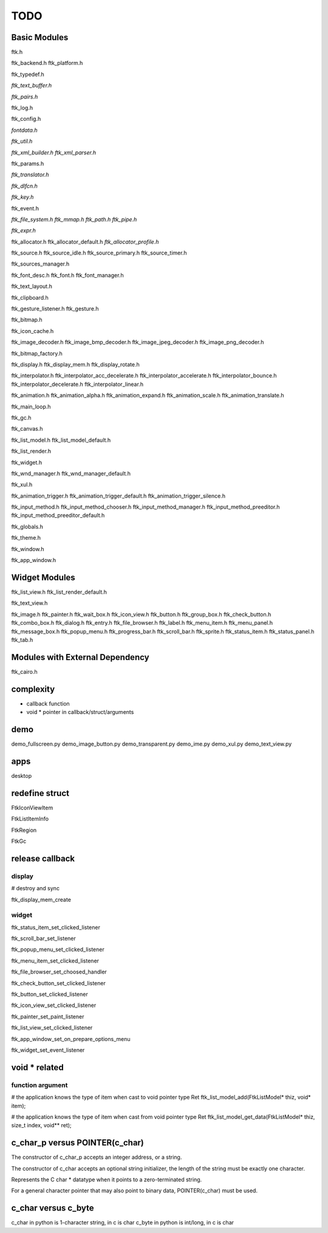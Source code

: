 ====
TODO
====

-------------
Basic Modules
-------------

ftk.h

ftk_backend.h
ftk_platform.h

ftk_typedef.h

*ftk_text_buffer.h*

*ftk_pairs.h*

ftk_log.h

ftk_config.h

*fontdata.h*

*ftk_util.h*

*ftk_xml_builder.h*
*ftk_xml_parser.h*

ftk_params.h

*ftk_translator.h*

*ftk_dlfcn.h*

*ftk_key.h*

ftk_event.h

*ftk_file_system.h*
*ftk_mmap.h*
*ftk_path.h*
*ftk_pipe.h*

*ftk_expr.h*

ftk_allocator.h
ftk_allocator_default.h
*ftk_allocator_profile.h*

ftk_source.h
ftk_source_idle.h
ftk_source_primary.h
ftk_source_timer.h

ftk_sources_manager.h

ftk_font_desc.h
ftk_font.h
ftk_font_manager.h

ftk_text_layout.h

ftk_clipboard.h

ftk_gesture_listener.h
ftk_gesture.h

ftk_bitmap.h

ftk_icon_cache.h

ftk_image_decoder.h
ftk_image_bmp_decoder.h
ftk_image_jpeg_decoder.h
ftk_image_png_decoder.h

ftk_bitmap_factory.h

ftk_display.h
ftk_display_mem.h
ftk_display_rotate.h

ftk_interpolator.h
ftk_interpolator_acc_decelerate.h
ftk_interpolator_accelerate.h
ftk_interpolator_bounce.h
ftk_interpolator_decelerate.h
ftk_interpolator_linear.h

ftk_animation.h
ftk_animation_alpha.h
ftk_animation_expand.h
ftk_animation_scale.h
ftk_animation_translate.h

ftk_main_loop.h

ftk_gc.h

ftk_canvas.h

ftk_list_model.h
ftk_list_model_default.h

ftk_list_render.h

ftk_widget.h

ftk_wnd_manager.h
ftk_wnd_manager_default.h

ftk_xul.h

ftk_animation_trigger.h
ftk_animation_trigger_default.h
ftk_animation_trigger_silence.h

ftk_input_method.h
ftk_input_method_chooser.h
ftk_input_method_manager.h
ftk_input_method_preeditor.h
ftk_input_method_preeditor_default.h

ftk_globals.h

ftk_theme.h

ftk_window.h

ftk_app_window.h

--------------
Widget Modules
--------------
ftk_list_view.h
ftk_list_render_default.h

ftk_text_view.h

ftk_image.h
ftk_painter.h
ftk_wait_box.h
ftk_icon_view.h
ftk_button.h
ftk_group_box.h
ftk_check_button.h
ftk_combo_box.h
ftk_dialog.h
ftk_entry.h
ftk_file_browser.h
ftk_label.h
ftk_menu_item.h
ftk_menu_panel.h
ftk_message_box.h
ftk_popup_menu.h
ftk_progress_bar.h
ftk_scroll_bar.h
ftk_sprite.h
ftk_status_item.h
ftk_status_panel.h
ftk_tab.h

--------------------------------
Modules with External Dependency
--------------------------------
ftk_cairo.h

----------
complexity
----------

* callback function
* void * pointer in callback/struct/arguments

----
demo
----
demo_fullscreen.py
demo_image_button.py
demo_transparent.py
demo_ime.py
demo_xul.py
demo_text_view.py

----
apps
----
desktop

---------------
redefine struct
---------------

FtkIconViewItem

FtkListItemInfo

FtkRegion

FtkGc

----------------
release callback
----------------

display
=======
# destroy and sync

ftk_display_mem_create

widget
======
ftk_status_item_set_clicked_listener

ftk_scroll_bar_set_listener

ftk_popup_menu_set_clicked_listener

ftk_menu_item_set_clicked_listener

ftk_file_browser_set_choosed_handler

ftk_check_button_set_clicked_listener

ftk_button_set_clicked_listener

ftk_icon_view_set_clicked_listener

ftk_painter_set_paint_listener

ftk_list_view_set_clicked_listener

ftk_app_window_set_on_prepare_options_menu

ftk_widget_set_event_listener

--------------
void * related
--------------

function argument
=================
# the application knows the type of item when cast to void pointer type
Ret ftk_list_model_add(FtkListModel* thiz, void* item);

# the application knows the type of item when cast from void pointer type
Ret ftk_list_model_get_data(FtkListModel* thiz, size_t index, void** ret);

-------------------------------
c_char_p versus POINTER(c_char)
-------------------------------
The constructor of c_char_p  accepts an integer address, or a string.

The constructor of c_char accepts an optional string initializer,
the length of the string must be exactly one character.

Represents the C char * datatype when it points to a zero-terminated string.

For a general character pointer that may also point to binary data, POINTER(c_char) must be used.

--------------------
c_char versus c_byte
--------------------
c_char in python is 1-character string, in c is char
c_byte in python is int/long, in c is char

